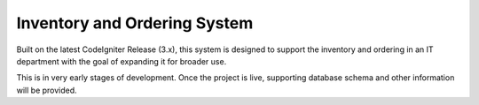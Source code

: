 ###################
Inventory and Ordering System
###################

Built on the latest CodeIgniter Release (3.x), this system is designed to support the inventory and ordering in an IT department with the goal of expanding it for broader use.

This is in very early stages of development. Once the project is live, supporting database schema and other information will be provided. 